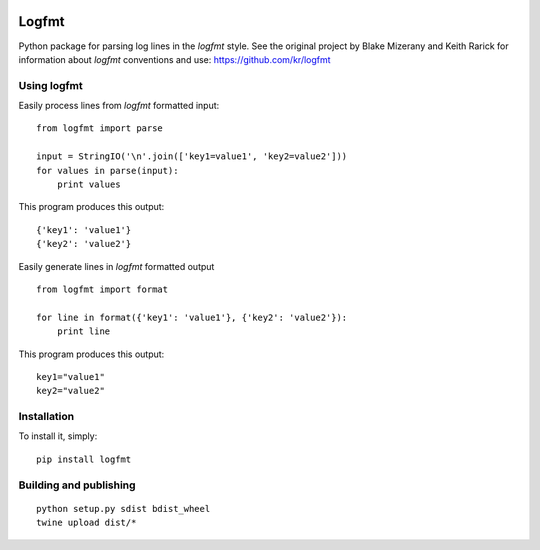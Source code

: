 .. image:: https://secure.travis-ci.org/jkakar/logfmt-python.png?branch=master 

Logfmt
======

Python package for parsing log lines in the `logfmt` style.  See the
original project by Blake Mizerany and Keith Rarick for information
about `logfmt` conventions and use: https://github.com/kr/logfmt


Using logfmt
------------

Easily process lines from `logfmt` formatted input: ::

    from logfmt import parse

    input = StringIO('\n'.join(['key1=value1', 'key2=value2']))
    for values in parse(input):
        print values

This program produces this output: ::

    {'key1': 'value1'}
    {'key2': 'value2'}


Easily generate lines in `logfmt` formatted output ::

    from logfmt import format

    for line in format({'key1': 'value1'}, {'key2': 'value2'}):
        print line


This program produces this output: ::
    
    key1="value1"
    key2="value2"



Installation
------------

To install it, simply: ::

    pip install logfmt


Building and publishing
-----------------------

::

   python setup.py sdist bdist_wheel
   twine upload dist/*
